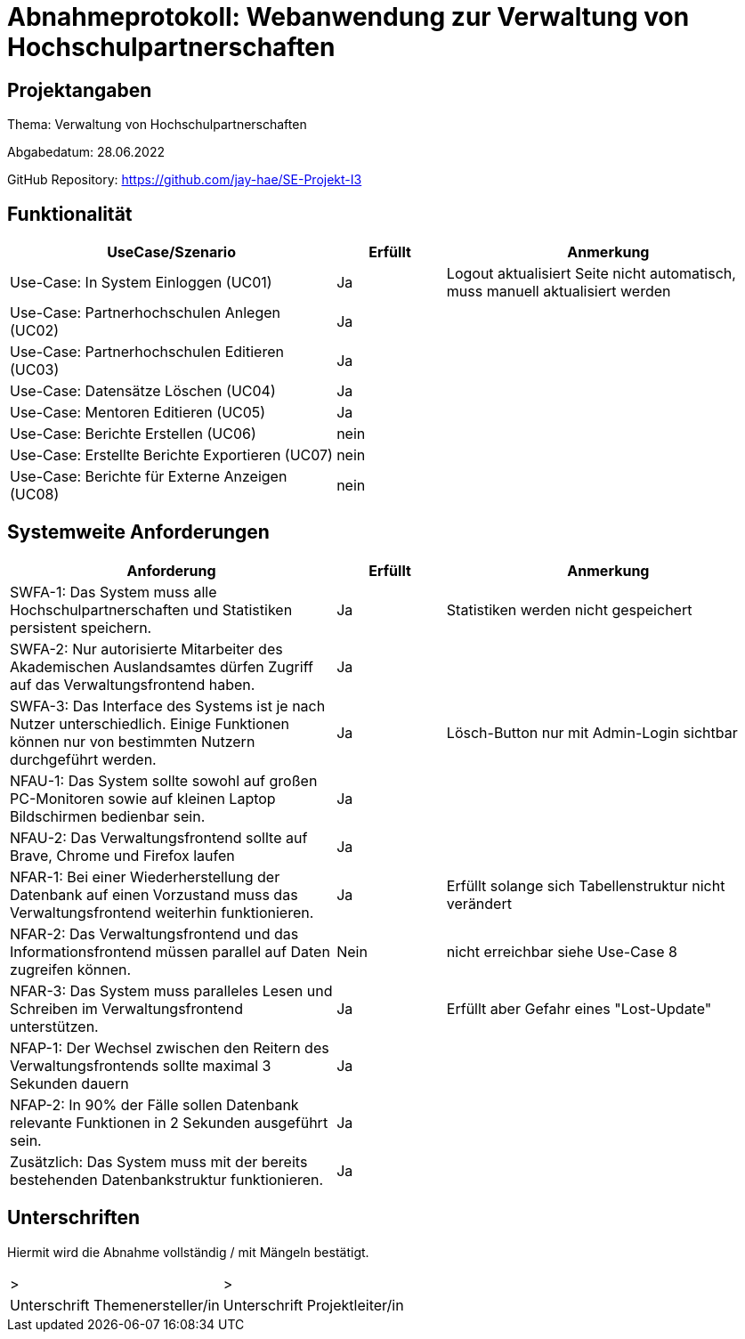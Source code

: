 = Abnahmeprotokoll: Webanwendung zur Verwaltung von Hochschulpartnerschaften


// Dokument wurde am 13.6 von Jakob bearbeitet und spiegelt den ist zustand wieder 
// vor der Abgabe muss das Protokoll aktualisiert werden!!

== Projektangaben

Thema: Verwaltung von Hochschulpartnerschaften

Abgabedatum: 28.06.2022

GitHub Repository: https://github.com/jay-hae/SE-Projekt-I3

== Funktionalität
[%header, cols="3,1,3"]
|===
|UseCase/Szenario | Erfüllt | Anmerkung
|Use-Case: In System Einloggen (UC01) | Ja | Logout aktualisiert Seite nicht automatisch, muss manuell aktualisiert werden
|Use-Case: Partnerhochschulen Anlegen (UC02) | Ja | 
|Use-Case: Partnerhochschulen Editieren (UC03) |Ja |
|Use-Case: Datensätze Löschen (UC04) | Ja |
|Use-Case: Mentoren Editieren (UC05) | Ja | 
|Use-Case: Berichte Erstellen (UC06) | nein | 
|Use-Case: Erstellte Berichte Exportieren (UC07) | nein |
|Use-Case: Berichte für Externe Anzeigen (UC08) | nein | 
|===

== Systemweite Anforderungen
[%header, cols="3,1,3"]
|===
|Anforderung | Erfüllt | Anmerkung
|SWFA-1: Das System muss alle Hochschulpartnerschaften und Statistiken persistent speichern. | Ja  | Statistiken werden nicht gespeichert
|SWFA-2: Nur autorisierte Mitarbeiter des Akademischen Auslandsamtes dürfen Zugriff auf das Verwaltungsfrontend haben. | Ja  | 
|SWFA-3: Das Interface des Systems ist je nach Nutzer unterschiedlich. Einige Funktionen können nur von bestimmten Nutzern durchgeführt werden. | Ja | Lösch-Button nur mit Admin-Login sichtbar
|NFAU-1: Das System sollte sowohl auf großen PC-Monitoren sowie auf kleinen Laptop Bildschirmen bedienbar sein. | Ja  |
|NFAU-2: Das Verwaltungsfrontend sollte auf Brave, Chrome und Firefox laufen | Ja  |
|NFAR-1: Bei einer Wiederherstellung der Datenbank auf einen Vorzustand muss das Verwaltungsfrontend weiterhin funktionieren. | Ja | Erfüllt solange sich Tabellenstruktur nicht verändert
|NFAR-2: Das Verwaltungsfrontend und das Informationsfrontend müssen parallel auf Daten zugreifen können. | Nein | nicht erreichbar siehe Use-Case 8
|NFAR-3: Das System muss paralleles Lesen und Schreiben im Verwaltungsfrontend unterstützen. | Ja  | Erfüllt aber Gefahr eines "Lost-Update"
|NFAP-1: Der Wechsel zwischen den Reitern des Verwaltungsfrontends sollte maximal 3 Sekunden dauern | Ja | 
|NFAP-2: In 90% der Fälle sollen Datenbank relevante Funktionen in 2 Sekunden ausgeführt sein. | Ja |
|Zusätzlich: Das System muss mit der bereits bestehenden Datenbankstruktur funktionieren. | Ja |
|===

== Unterschriften
Hiermit wird die Abnahme vollständig / mit Mängeln bestätigt.

|===
|> |>
| Unterschrift Themenersteller/in  | Unterschrift Projektleiter/in 
|===

